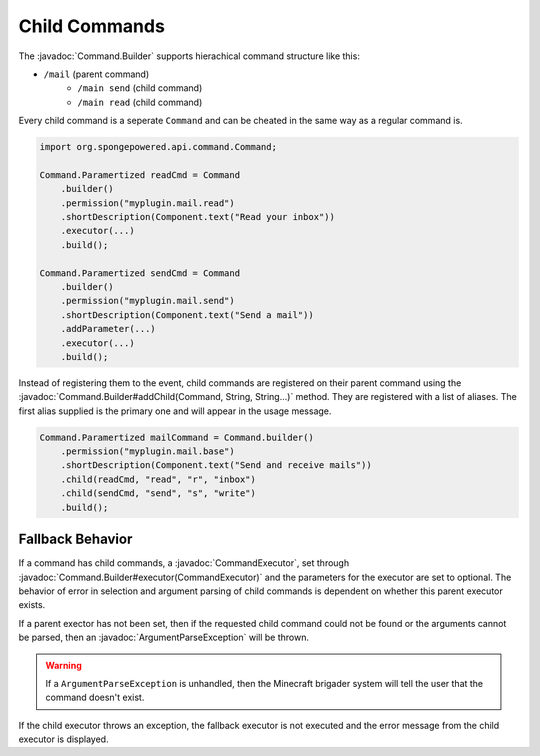 ==============
Child Commands
==============

.. javadoc-import::
    org.spongepowered.api.command.Command.Builder
    org.spongepowered.api.command.CommandExecutor
    org.spongepowered.api.command.exception.ArgumentParseException
    java.lang.String

The :javadoc:`Command.Builder` supports hierachical command structure like this:

- ``/mail`` (parent command)
    - ``/main send`` (child command)
    - ``/main read`` (child command)

Every child command is a seperate ``Command`` and can be cheated in the same way as a regular command is.

.. code-block:: java

    import org.spongepowered.api.command.Command;

    Command.Paramertized readCmd = Command
        .builder()
        .permission("myplugin.mail.read")
        .shortDescription(Component.text("Read your inbox"))
        .executor(...)
        .build();

    Command.Paramertized sendCmd = Command
        .builder()
        .permission("myplugin.mail.send")
        .shortDescription(Component.text("Send a mail"))
        .addParameter(...)
        .executor(...)
        .build();

Instead of registering them to the event, child commands are registered on their parent command using the 
:javadoc:`Command.Builder#addChild(Command, String, String...)` method. They are registered with a list of aliases. 
The first alias supplied is the primary one and will appear in the usage message.

.. code-block:: java

    Command.Paramertized mailCommand = Command.builder()
        .permission("myplugin.mail.base")
        .shortDescription(Component.text("Send and receive mails"))
        .child(readCmd, "read", "r", "inbox")
        .child(sendCmd, "send", "s", "write")
        .build();

Fallback Behavior
=================

If a command has child commands, a :javadoc:`CommandExecutor`, set through 
:javadoc:`Command.Builder#executor(CommandExecutor)` and the parameters for the executor are set to optional. 
The behavior of error in selection and argument parsing of child commands is dependent on whether this parent 
executor exists.

If a parent exector has not been set, then if the requested child command could not be found or the arguments cannot 
be parsed, then an :javadoc:`ArgumentParseException` will be thrown.

.. warning::

    If a ``ArgumentParseException`` is unhandled, then the Minecraft brigader system will tell the user that the 
    command doesn't exist.

If the child executor throws an exception, the fallback executor is not executed and the error message from the child 
executor is displayed.
